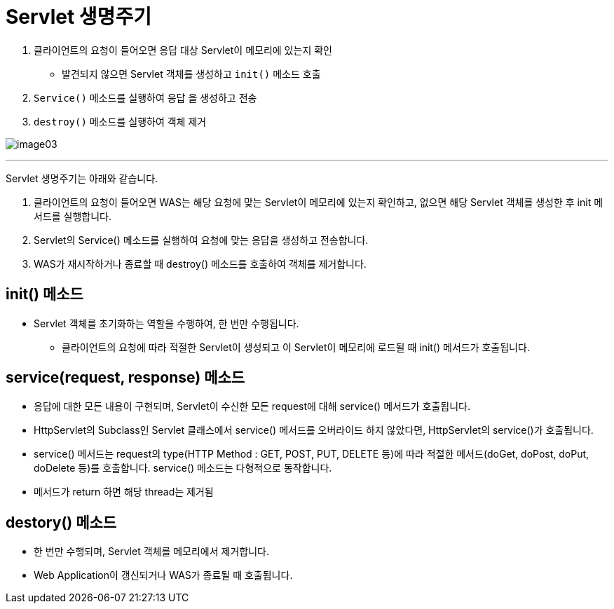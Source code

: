 = Servlet 생명주기

1. 클라이언트의 요청이 들어오면 응답 대상 Servlet이 메모리에 있는지 확인
* 발견되지 않으면 Servlet 객체를 생성하고 `init()` 메소드 호출
2. `Service()` 메소드를 실행하여 응답 을 생성하고 전송
3. `destroy()` 메소드를 실행하여 객체 제거

image:../images/image03.png[]

---

Servlet 생명주기는 아래와 같습니다.

1. 클라이언트의 요청이 들어오면 WAS는 해당 요청에 맞는 Servlet이 메모리에 있는지 확인하고, 없으면 해당 Servlet 객체를 생성한 후 init 메서드를 실행합니다.
2. Servlet의 Service() 메소드를 실행하여 요청에 맞는 응답을 생성하고 전송합니다.
3. WAS가 재시작하거나 종료할 때 destroy() 메소드를 호출하여 객체를 제거합니다.

== init() 메소드
* Servlet 객체를 초기화하는 역할을 수행하여, 한 번만 수행됩니다.
- 클라이언트의 요청에 따라 적절한 Servlet이 생성되고 이 Servlet이 메모리에 로드될 때 init() 메서드가 호출됩니다.

== service(request, response) 메소드
* 응답에 대한 모든 내용이 구현되며, Servlet이 수신한 모든 request에 대해 service() 메서드가 호출됩니다.
* HttpServlet의 Subclass인 Servlet 클래스에서 service() 메서드를 오버라이드 하지 않았다면, HttpServlet의 service()가 호출됩니다.
* service() 메서드는 request의 type(HTTP Method : GET, POST, PUT, DELETE 등)에 따라 적절한 메서드(doGet, doPost, doPut, doDelete 등)를 호출합니다. service() 메소드는 다형적으로 동작합니다.
* 메서드가 return 하면 해당 thread는 제거됨

== destory() 메소드
* 한 번만 수행되며, Servlet 객체를 메모리에서 제거합니다.
* Web Application이 갱신되거나 WAS가 종료될 때 호출됩니다.

